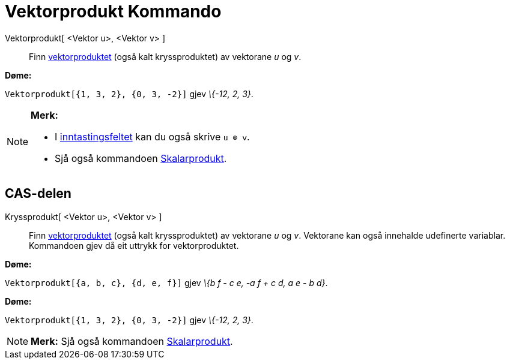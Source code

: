 = Vektorprodukt Kommando
:page-en: commands/Cross
ifdef::env-github[:imagesdir: /nn/modules/ROOT/assets/images]

Vektorprodukt[ <Vektor u>, <Vektor v> ]::
  Finn https://en.wikipedia.org/wiki/nn:Kryssprodukt[vektorproduktet] (også kalt kryssproduktet) av vektorane _u_ og
  _v_.

[EXAMPLE]
====

*Døme:*

`++Vektorprodukt[{1, 3, 2}, {0, 3, -2}]++` gjev _\{-12, 2, 3}_.

====

[NOTE]
====

*Merk:*

* I xref:/Inntastingsfelt.adoc[inntastingsfeltet] kan du også skrive `++u ⊗ v++`.
* Sjå også kommandoen xref:/commands/Skalarprodukt.adoc[Skalarprodukt].

====

== CAS-delen

Kryssprodukt[ <Vektor u>, <Vektor v> ]::
  Finn https://en.wikipedia.org/wiki/nn:Kryssprodukt[vektorproduktet] (også kalt kryssproduktet) av vektorane _u_ og
  _v_.
  Vektorane kan også innehalde udefinerte variablar. Kommandoen gjev då eit uttrykk for vektorproduktet.

[EXAMPLE]
====

*Døme:*

`++Vektorprodukt[{a, b, c}, {d, e, f}]++` gjev _\{b f - c e, -a f + c d, a e - b d}_.

====

[EXAMPLE]
====

*Døme:*

`++Vektorprodukt[{1, 3, 2}, {0, 3, -2}]++` gjev _\{-12, 2, 3}_.

====

[NOTE]
====

*Merk:* Sjå også kommandoen xref:/commands/Skalarprodukt.adoc[Skalarprodukt].

====
